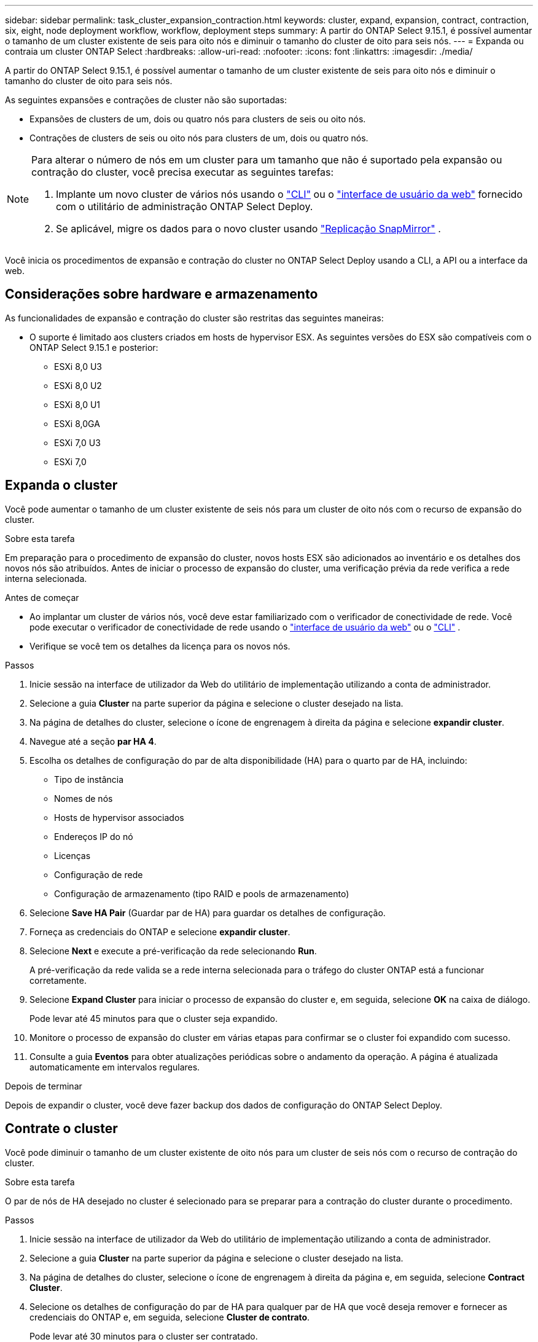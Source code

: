 ---
sidebar: sidebar 
permalink: task_cluster_expansion_contraction.html 
keywords: cluster, expand, expansion, contract, contraction, six, eight, node deployment workflow, workflow, deployment steps 
summary: A partir do ONTAP Select 9.15.1, é possível aumentar o tamanho de um cluster existente de seis para oito nós e diminuir o tamanho do cluster de oito para seis nós. 
---
= Expanda ou contraia um cluster ONTAP Select
:hardbreaks:
:allow-uri-read: 
:nofooter: 
:icons: font
:linkattrs: 
:imagesdir: ./media/


[role="lead"]
A partir do ONTAP Select 9.15.1, é possível aumentar o tamanho de um cluster existente de seis para oito nós e diminuir o tamanho do cluster de oito para seis nós.

As seguintes expansões e contrações de cluster não são suportadas:

* Expansões de clusters de um, dois ou quatro nós para clusters de seis ou oito nós.
* Contrações de clusters de seis ou oito nós para clusters de um, dois ou quatro nós.


[NOTE]
====
Para alterar o número de nós em um cluster para um tamanho que não é suportado pela expansão ou contração do cluster, você precisa executar as seguintes tarefas:

. Implante um novo cluster de vários nós usando o link:task_cli_deploy_cluster.html["CLI"] ou o link:task_deploy_cluster.html["interface de usuário da web"] fornecido com o utilitário de administração ONTAP Select Deploy.
. Se aplicável, migre os dados para o novo cluster usando link:https://docs.netapp.com/us-en/ontap/data-protection/snapmirror-disaster-recovery-concept.html["Replicação SnapMirror"^] .


====
Você inicia os procedimentos de expansão e contração do cluster no ONTAP Select Deploy usando a CLI, a API ou a interface da web.



== Considerações sobre hardware e armazenamento

As funcionalidades de expansão e contração do cluster são restritas das seguintes maneiras:

* O suporte é limitado aos clusters criados em hosts de hypervisor ESX. As seguintes versões do ESX são compatíveis com o ONTAP Select 9.15.1 e posterior:
+
** ESXi 8,0 U3
** ESXi 8,0 U2
** ESXi 8,0 U1
** ESXi 8,0GA
** ESXi 7,0 U3
** ESXi 7,0






== Expanda o cluster

Você pode aumentar o tamanho de um cluster existente de seis nós para um cluster de oito nós com o recurso de expansão do cluster.

.Sobre esta tarefa
Em preparação para o procedimento de expansão do cluster, novos hosts ESX são adicionados ao inventário e os detalhes dos novos nós são atribuídos. Antes de iniciar o processo de expansão do cluster, uma verificação prévia da rede verifica a rede interna selecionada.

.Antes de começar
* Ao implantar um cluster de vários nós, você deve estar familiarizado com o verificador de conectividade de rede. Você pode executar o verificador de conectividade de rede usando o link:task_adm_connectivity.html["interface de usuário da web"] ou o link:task_cli_connectivity.html["CLI"] .
* Verifique se você tem os detalhes da licença para os novos nós.


.Passos
. Inicie sessão na interface de utilizador da Web do utilitário de implementação utilizando a conta de administrador.
. Selecione a guia *Cluster* na parte superior da página e selecione o cluster desejado na lista.
. Na página de detalhes do cluster, selecione o ícone de engrenagem à direita da página e selecione *expandir cluster*.
. Navegue até a seção *par HA 4*.
. Escolha os detalhes de configuração do par de alta disponibilidade (HA) para o quarto par de HA, incluindo:
+
** Tipo de instância
** Nomes de nós
** Hosts de hypervisor associados
** Endereços IP do nó
** Licenças
** Configuração de rede
** Configuração de armazenamento (tipo RAID e pools de armazenamento)


. Selecione *Save HA Pair* (Guardar par de HA) para guardar os detalhes de configuração.
. Forneça as credenciais do ONTAP e selecione *expandir cluster*.
. Selecione *Next* e execute a pré-verificação da rede selecionando *Run*.
+
A pré-verificação da rede valida se a rede interna selecionada para o tráfego do cluster ONTAP está a funcionar corretamente.

. Selecione *Expand Cluster* para iniciar o processo de expansão do cluster e, em seguida, selecione *OK* na caixa de diálogo.
+
Pode levar até 45 minutos para que o cluster seja expandido.

. Monitore o processo de expansão do cluster em várias etapas para confirmar se o cluster foi expandido com sucesso.
. Consulte a guia *Eventos* para obter atualizações periódicas sobre o andamento da operação. A página é atualizada automaticamente em intervalos regulares.


.Depois de terminar
Depois de expandir o cluster, você deve fazer backup dos dados de configuração do ONTAP Select Deploy.



== Contrate o cluster

Você pode diminuir o tamanho de um cluster existente de oito nós para um cluster de seis nós com o recurso de contração do cluster.

.Sobre esta tarefa
O par de nós de HA desejado no cluster é selecionado para se preparar para a contração do cluster durante o procedimento.

.Passos
. Inicie sessão na interface de utilizador da Web do utilitário de implementação utilizando a conta de administrador.
. Selecione a guia *Cluster* na parte superior da página e selecione o cluster desejado na lista.
. Na página de detalhes do cluster, selecione o ícone de engrenagem à direita da página e, em seguida, selecione *Contract Cluster*.
. Selecione os detalhes de configuração do par de HA para qualquer par de HA que você deseja remover e fornecer as credenciais do ONTAP e, em seguida, selecione *Cluster de contrato*.
+
Pode levar até 30 minutos para o cluster ser contratado.

. Monitore o processo de contração do cluster em várias etapas para confirmar se o cluster foi contratado com sucesso.
. Consulte a guia *Eventos* para obter atualizações periódicas sobre o andamento da operação. A página é atualizada automaticamente em intervalos regulares.


